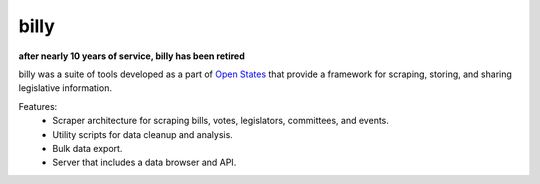 billy
=====

**after nearly 10 years of service, billy has been retired**

billy was a suite of tools developed as a part of `Open States <https://openstates.org>`_ that provide a framework for scraping, storing, and sharing legislative information.

Features:
    * Scraper architecture for scraping bills, votes, legislators, committees, and events.
    * Utility scripts for data cleanup and analysis.
    * Bulk data export.
    * Server that includes a data browser and API.
